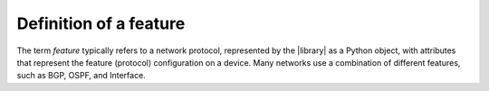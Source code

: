 Definition of a feature
=======================

The term *feature* typically refers to a network protocol, represented by the |library| as a Python object, with attributes that represent the feature (protocol) configuration on a device. Many networks use a combination of different features, such as BGP, OSPF, and Interface.
